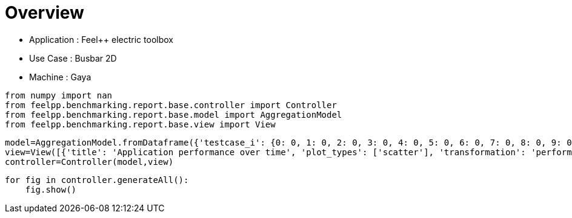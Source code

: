 = Overview
:page-plotly: true
:page-jupyter: true
:page-tags: toolbox, catalog
:parent-catalogs: gaya-feelpp_toolbox_electric-busbar2d
:description: 
:page-illustration: 
:revdate: 


- Application : Feel++ electric toolbox
- Use Case : Busbar 2D
- Machine : Gaya

[%dynamic%close%hide_code,python]
----
from numpy import nan
from feelpp.benchmarking.report.base.controller import Controller
from feelpp.benchmarking.report.base.model import AggregationModel
from feelpp.benchmarking.report.base.view import View
----

[%dynamic%close%hide_code,python]
----
model=AggregationModel.fromDataframe({'testcase_i': {0: 0, 1: 0, 2: 0, 3: 0, 4: 0, 5: 0, 6: 0, 7: 0, 8: 0, 9: 0, 10: 0, 11: 1, 12: 1, 13: 1, 14: 1, 15: 1, 16: 1, 17: 1, 18: 1, 19: 1, 20: 1, 21: 1, 22: 2, 23: 2, 24: 2, 25: 2, 26: 2, 27: 2, 28: 2, 29: 2, 30: 2, 31: 2, 32: 2, 33: 3, 34: 3, 35: 3, 36: 3, 37: 3, 38: 3, 39: 3, 40: 3, 41: 3, 42: 3, 43: 3, 44: 4, 45: 4, 46: 4, 47: 4, 48: 4, 49: 4, 50: 4, 51: 4, 52: 4, 53: 4, 54: 4, 55: 5, 56: 5, 57: 5, 58: 5, 59: 5, 60: 5, 61: 5, 62: 5, 63: 5, 64: 5, 65: 5, 66: 6, 67: 6, 68: 6, 69: 6, 70: 6, 71: 6, 72: 6, 73: 6, 74: 6, 75: 6, 76: 6, 77: 7, 78: 7, 79: 7, 80: 7, 81: 7, 82: 7, 83: 7, 84: 7, 85: 7, 86: 7, 87: 7, 88: 8, 89: 8, 90: 8, 91: 8, 92: 8, 93: 8, 94: 8, 95: 8, 96: 8, 97: 8, 98: 8, 99: 9, 100: 9, 101: 9, 102: 9, 103: 9, 104: 9, 105: 9, 106: 9, 107: 9, 108: 9, 109: 9, 110: 10, 111: 10, 112: 10, 113: 10, 114: 10, 115: 10, 116: 10, 117: 10, 118: 10, 119: 10, 120: 10, 121: 11, 122: 11, 123: 11, 124: 11, 125: 11, 126: 11, 127: 11, 128: 11, 129: 11, 130: 11, 131: 11, 132: 12, 133: 12, 134: 12, 135: 12, 136: 12, 137: 12, 138: 12, 139: 12, 140: 12, 141: 12, 142: 12, 143: 13, 144: 13, 145: 13, 146: 13, 147: 13, 148: 13, 149: 13, 150: 13, 151: 13, 152: 13, 153: 13, 154: 14, 155: 14, 156: 14, 157: 14, 158: 14, 159: 14, 160: 14, 161: 14, 162: 14, 163: 14, 164: 14}, 'performance_variable': {0: 'ElectricConstructor_createMesh', 1: 'ElectricConstructor_createExporters', 2: 'ElectricConstructor_graph', 3: 'ElectricConstructor_matrixVector', 4: 'ElectricConstructor_algebraicOthers', 5: 'ElectricConstructor_init', 6: 'ElectricPostProcessing_exportResults', 7: 'ElectricSolve_ksp-niter', 8: 'ElectricSolve_algebraic-assembly', 9: 'ElectricSolve_algebraic-solve', 10: 'ElectricSolve_solve', 11: 'ElectricConstructor_createMesh', 12: 'ElectricConstructor_createExporters', 13: 'ElectricConstructor_graph', 14: 'ElectricConstructor_matrixVector', 15: 'ElectricConstructor_algebraicOthers', 16: 'ElectricConstructor_init', 17: 'ElectricPostProcessing_exportResults', 18: 'ElectricSolve_ksp-niter', 19: 'ElectricSolve_algebraic-assembly', 20: 'ElectricSolve_algebraic-solve', 21: 'ElectricSolve_solve', 22: 'ElectricConstructor_createMesh', 23: 'ElectricConstructor_createExporters', 24: 'ElectricConstructor_graph', 25: 'ElectricConstructor_matrixVector', 26: 'ElectricConstructor_algebraicOthers', 27: 'ElectricConstructor_init', 28: 'ElectricPostProcessing_exportResults', 29: 'ElectricSolve_ksp-niter', 30: 'ElectricSolve_algebraic-assembly', 31: 'ElectricSolve_algebraic-solve', 32: 'ElectricSolve_solve', 33: 'ElectricConstructor_createMesh', 34: 'ElectricConstructor_createExporters', 35: 'ElectricConstructor_graph', 36: 'ElectricConstructor_matrixVector', 37: 'ElectricConstructor_algebraicOthers', 38: 'ElectricConstructor_init', 39: 'ElectricPostProcessing_exportResults', 40: 'ElectricSolve_ksp-niter', 41: 'ElectricSolve_algebraic-assembly', 42: 'ElectricSolve_algebraic-solve', 43: 'ElectricSolve_solve', 44: 'ElectricConstructor_createMesh', 45: 'ElectricConstructor_createExporters', 46: 'ElectricConstructor_graph', 47: 'ElectricConstructor_matrixVector', 48: 'ElectricConstructor_algebraicOthers', 49: 'ElectricConstructor_init', 50: 'ElectricPostProcessing_exportResults', 51: 'ElectricSolve_ksp-niter', 52: 'ElectricSolve_algebraic-assembly', 53: 'ElectricSolve_algebraic-solve', 54: 'ElectricSolve_solve', 55: 'ElectricConstructor_createMesh', 56: 'ElectricConstructor_createExporters', 57: 'ElectricConstructor_graph', 58: 'ElectricConstructor_matrixVector', 59: 'ElectricConstructor_algebraicOthers', 60: 'ElectricConstructor_init', 61: 'ElectricPostProcessing_exportResults', 62: 'ElectricSolve_ksp-niter', 63: 'ElectricSolve_algebraic-assembly', 64: 'ElectricSolve_algebraic-solve', 65: 'ElectricSolve_solve', 66: 'ElectricConstructor_createMesh', 67: 'ElectricConstructor_createExporters', 68: 'ElectricConstructor_graph', 69: 'ElectricConstructor_matrixVector', 70: 'ElectricConstructor_algebraicOthers', 71: 'ElectricConstructor_init', 72: 'ElectricPostProcessing_exportResults', 73: 'ElectricSolve_ksp-niter', 74: 'ElectricSolve_algebraic-assembly', 75: 'ElectricSolve_algebraic-solve', 76: 'ElectricSolve_solve', 77: 'ElectricConstructor_createMesh', 78: 'ElectricConstructor_createExporters', 79: 'ElectricConstructor_graph', 80: 'ElectricConstructor_matrixVector', 81: 'ElectricConstructor_algebraicOthers', 82: 'ElectricConstructor_init', 83: 'ElectricPostProcessing_exportResults', 84: 'ElectricSolve_ksp-niter', 85: 'ElectricSolve_algebraic-assembly', 86: 'ElectricSolve_algebraic-solve', 87: 'ElectricSolve_solve', 88: 'ElectricConstructor_createMesh', 89: 'ElectricConstructor_createExporters', 90: 'ElectricConstructor_graph', 91: 'ElectricConstructor_matrixVector', 92: 'ElectricConstructor_algebraicOthers', 93: 'ElectricConstructor_init', 94: 'ElectricPostProcessing_exportResults', 95: 'ElectricSolve_ksp-niter', 96: 'ElectricSolve_algebraic-assembly', 97: 'ElectricSolve_algebraic-solve', 98: 'ElectricSolve_solve', 99: 'ElectricConstructor_createMesh', 100: 'ElectricConstructor_createExporters', 101: 'ElectricConstructor_graph', 102: 'ElectricConstructor_matrixVector', 103: 'ElectricConstructor_algebraicOthers', 104: 'ElectricConstructor_init', 105: 'ElectricPostProcessing_exportResults', 106: 'ElectricSolve_ksp-niter', 107: 'ElectricSolve_algebraic-assembly', 108: 'ElectricSolve_algebraic-solve', 109: 'ElectricSolve_solve', 110: 'ElectricConstructor_createMesh', 111: 'ElectricConstructor_createExporters', 112: 'ElectricConstructor_graph', 113: 'ElectricConstructor_matrixVector', 114: 'ElectricConstructor_algebraicOthers', 115: 'ElectricConstructor_init', 116: 'ElectricPostProcessing_exportResults', 117: 'ElectricSolve_ksp-niter', 118: 'ElectricSolve_algebraic-assembly', 119: 'ElectricSolve_algebraic-solve', 120: 'ElectricSolve_solve', 121: 'ElectricConstructor_createMesh', 122: 'ElectricConstructor_createExporters', 123: 'ElectricConstructor_graph', 124: 'ElectricConstructor_matrixVector', 125: 'ElectricConstructor_algebraicOthers', 126: 'ElectricConstructor_init', 127: 'ElectricPostProcessing_exportResults', 128: 'ElectricSolve_ksp-niter', 129: 'ElectricSolve_algebraic-assembly', 130: 'ElectricSolve_algebraic-solve', 131: 'ElectricSolve_solve', 132: 'ElectricConstructor_createMesh', 133: 'ElectricConstructor_createExporters', 134: 'ElectricConstructor_graph', 135: 'ElectricConstructor_matrixVector', 136: 'ElectricConstructor_algebraicOthers', 137: 'ElectricConstructor_init', 138: 'ElectricPostProcessing_exportResults', 139: 'ElectricSolve_ksp-niter', 140: 'ElectricSolve_algebraic-assembly', 141: 'ElectricSolve_algebraic-solve', 142: 'ElectricSolve_solve', 143: 'ElectricConstructor_createMesh', 144: 'ElectricConstructor_createExporters', 145: 'ElectricConstructor_graph', 146: 'ElectricConstructor_matrixVector', 147: 'ElectricConstructor_algebraicOthers', 148: 'ElectricConstructor_init', 149: 'ElectricPostProcessing_exportResults', 150: 'ElectricSolve_ksp-niter', 151: 'ElectricSolve_algebraic-assembly', 152: 'ElectricSolve_algebraic-solve', 153: 'ElectricSolve_solve', 154: 'ElectricConstructor_createMesh', 155: 'ElectricConstructor_createExporters', 156: 'ElectricConstructor_graph', 157: 'ElectricConstructor_matrixVector', 158: 'ElectricConstructor_algebraicOthers', 159: 'ElectricConstructor_init', 160: 'ElectricPostProcessing_exportResults', 161: 'ElectricSolve_ksp-niter', 162: 'ElectricSolve_algebraic-assembly', 163: 'ElectricSolve_algebraic-solve', 164: 'ElectricSolve_solve'}, 'value': {0: 1.01812225, 1: 0.023185484, 2: 8.6142e-05, 3: 0.941234087, 4: 4.4604e-05, 5: 5.39693944, 6: 1.16767574, 7: 4.0, 8: 0.280047689, 9: 1.52120946, 10: 1.84326896, 11: 0.462200278, 12: 0.009261933, 13: 0.021061954, 14: 0.649734361, 15: 3.8252e-05, 16: 4.06035466, 17: 0.803437151, 18: 5.0, 19: 0.700386031, 20: 2.48578296, 21: 3.20660284, 22: 0.869792767, 23: 0.018539314, 24: 0.013867687, 25: 1.05948499, 26: 3.2711e-05, 27: 6.68990432, 28: 0.594594901, 29: 8.0, 30: 0.414121384, 31: 2.50976654, 32: 2.94396967, 33: 0.148269648, 34: 0.006921455, 35: 0.000109786, 36: 0.001014922, 37: 1.8034e-05, 38: 4.24624153, 39: 0.240798202, 40: 5.0, 41: 0.018473049, 42: 0.17731577, 43: 0.216664654, 44: 0.191788987, 45: 0.001080255, 46: 0.00010584, 47: 0.000968744, 48: 1.8735e-05, 49: 3.52692385, 50: 0.123650756, 51: 4.0, 52: 0.014698731, 53: 0.248262821, 54: 0.263097588, 55: 0.242932963, 56: 0.00604325, 57: 0.000459425, 58: 0.001036983, 59: 1.6141e-05, 60: 3.96856861, 61: 0.148812692, 62: 7.0, 63: 0.103202417, 64: 0.290141258, 65: 0.403631047, 66: 0.135330963, 67: 0.009171593, 68: 0.000118132, 69: 0.000997088, 70: 1.7213e-05, 71: 4.0341501, 72: 0.169596223, 73: 5.0, 74: 0.03513074, 75: 0.099894536, 76: 0.150446238, 77: 0.302267445, 78: 0.010026582, 79: 0.000112452, 80: 0.001023427, 81: 0.002845349, 82: 4.7204835, 83: 0.282570892, 84: 4.0, 85: 0.047230547, 86: 0.084049516, 87: 0.13409781, 88: 0.326487217, 89: 0.007584433, 90: 0.018245771, 91: 0.099978054, 92: 2.4376e-05, 93: 4.41478695, 94: 0.329724524, 95: 7.0, 96: 0.051490098, 97: 0.1637541, 98: 0.255941361, 99: 0.117931174, 100: 0.00692968, 101: 8.1494e-05, 102: 0.000740745, 103: 1.4858e-05, 104: 3.77899038, 105: 0.040787333, 106: 3.0, 107: 0.020317483, 108: 0.005401692, 109: 0.031531361, 110: 0.205019244, 111: 0.021183504, 112: 0.000128221, 113: 0.000939079, 114: 2.156e-05, 115: 2.8670179, 116: 0.074636009, 117: 4.0, 118: 0.021562046, 119: 0.035020622, 120: 0.056819745, 121: 0.1975151, 122: 0.009688416, 123: 0.01164525, 124: 0.019225587, 125: 1.081e-05, 126: 3.26839001, 127: 0.13086403, 128: 7.0, 129: 0.019862396, 130: 0.024783985, 131: 0.049639223, 132: 0.011136393, 133: 0.000958825, 134: 7.5111e-05, 135: 0.000603717, 136: 1.7874e-05, 137: 2.27499876, 138: 0.032282567, 139: 3.0, 140: 0.005240289, 141: 0.004339501, 142: 0.009670882, 143: 0.010468244, 144: 0.000938147, 145: 8.9268e-05, 146: 0.000630597, 147: 1.7332e-05, 148: 2.77018216, 149: 0.035257489, 150: 3.0, 151: 0.00525656, 152: 0.004476169, 153: 0.009822769, 154: 0.09363599, 155: 0.006405173, 156: 0.002759818, 157: 0.001296091, 158: 1.9828e-05, 159: 2.69831817, 160: 0.054527669, 161: 7.0, 162: 0.009323037, 163: 0.010174511, 164: 0.019735897}, 'unit': {0: 's', 1: 's', 2: 's', 3: 's', 4: 's', 5: 's', 6: 's', 7: 'item', 8: 's', 9: 's', 10: 's', 11: 's', 12: 's', 13: 's', 14: 's', 15: 's', 16: 's', 17: 's', 18: 'item', 19: 's', 20: 's', 21: 's', 22: 's', 23: 's', 24: 's', 25: 's', 26: 's', 27: 's', 28: 's', 29: 'item', 30: 's', 31: 's', 32: 's', 33: 's', 34: 's', 35: 's', 36: 's', 37: 's', 38: 's', 39: 's', 40: 'item', 41: 's', 42: 's', 43: 's', 44: 's', 45: 's', 46: 's', 47: 's', 48: 's', 49: 's', 50: 's', 51: 'item', 52: 's', 53: 's', 54: 's', 55: 's', 56: 's', 57: 's', 58: 's', 59: 's', 60: 's', 61: 's', 62: 'item', 63: 's', 64: 's', 65: 's', 66: 's', 67: 's', 68: 's', 69: 's', 70: 's', 71: 's', 72: 's', 73: 'item', 74: 's', 75: 's', 76: 's', 77: 's', 78: 's', 79: 's', 80: 's', 81: 's', 82: 's', 83: 's', 84: 'item', 85: 's', 86: 's', 87: 's', 88: 's', 89: 's', 90: 's', 91: 's', 92: 's', 93: 's', 94: 's', 95: 'item', 96: 's', 97: 's', 98: 's', 99: 's', 100: 's', 101: 's', 102: 's', 103: 's', 104: 's', 105: 's', 106: 'item', 107: 's', 108: 's', 109: 's', 110: 's', 111: 's', 112: 's', 113: 's', 114: 's', 115: 's', 116: 's', 117: 'item', 118: 's', 119: 's', 120: 's', 121: 's', 122: 's', 123: 's', 124: 's', 125: 's', 126: 's', 127: 's', 128: 'item', 129: 's', 130: 's', 131: 's', 132: 's', 133: 's', 134: 's', 135: 's', 136: 's', 137: 's', 138: 's', 139: 'item', 140: 's', 141: 's', 142: 's', 143: 's', 144: 's', 145: 's', 146: 's', 147: 's', 148: 's', 149: 's', 150: 'item', 151: 's', 152: 's', 153: 's', 154: 's', 155: 's', 156: 's', 157: 's', 158: 's', 159: 's', 160: 's', 161: 'item', 162: 's', 163: 's', 164: 's'}, 'reference': {0: nan, 1: nan, 2: nan, 3: nan, 4: nan, 5: nan, 6: nan, 7: nan, 8: nan, 9: nan, 10: nan, 11: nan, 12: nan, 13: nan, 14: nan, 15: nan, 16: nan, 17: nan, 18: nan, 19: nan, 20: nan, 21: nan, 22: nan, 23: nan, 24: nan, 25: nan, 26: nan, 27: nan, 28: nan, 29: nan, 30: nan, 31: nan, 32: nan, 33: nan, 34: nan, 35: nan, 36: nan, 37: nan, 38: nan, 39: nan, 40: nan, 41: nan, 42: nan, 43: nan, 44: nan, 45: nan, 46: nan, 47: nan, 48: nan, 49: nan, 50: nan, 51: nan, 52: nan, 53: nan, 54: nan, 55: nan, 56: nan, 57: nan, 58: nan, 59: nan, 60: nan, 61: nan, 62: nan, 63: nan, 64: nan, 65: nan, 66: nan, 67: nan, 68: nan, 69: nan, 70: nan, 71: nan, 72: nan, 73: nan, 74: nan, 75: nan, 76: nan, 77: nan, 78: nan, 79: nan, 80: nan, 81: nan, 82: nan, 83: nan, 84: nan, 85: nan, 86: nan, 87: nan, 88: nan, 89: nan, 90: nan, 91: nan, 92: nan, 93: nan, 94: nan, 95: nan, 96: nan, 97: nan, 98: nan, 99: nan, 100: nan, 101: nan, 102: nan, 103: nan, 104: nan, 105: nan, 106: nan, 107: nan, 108: nan, 109: nan, 110: nan, 111: nan, 112: nan, 113: nan, 114: nan, 115: nan, 116: nan, 117: nan, 118: nan, 119: nan, 120: nan, 121: nan, 122: nan, 123: nan, 124: nan, 125: nan, 126: nan, 127: nan, 128: nan, 129: nan, 130: nan, 131: nan, 132: nan, 133: nan, 134: nan, 135: nan, 136: nan, 137: nan, 138: nan, 139: nan, 140: nan, 141: nan, 142: nan, 143: nan, 144: nan, 145: nan, 146: nan, 147: nan, 148: nan, 149: nan, 150: nan, 151: nan, 152: nan, 153: nan, 154: nan, 155: nan, 156: nan, 157: nan, 158: nan, 159: nan, 160: nan, 161: nan, 162: nan, 163: nan, 164: nan}, 'thres_lower': {0: nan, 1: nan, 2: nan, 3: nan, 4: nan, 5: nan, 6: nan, 7: nan, 8: nan, 9: nan, 10: nan, 11: nan, 12: nan, 13: nan, 14: nan, 15: nan, 16: nan, 17: nan, 18: nan, 19: nan, 20: nan, 21: nan, 22: nan, 23: nan, 24: nan, 25: nan, 26: nan, 27: nan, 28: nan, 29: nan, 30: nan, 31: nan, 32: nan, 33: nan, 34: nan, 35: nan, 36: nan, 37: nan, 38: nan, 39: nan, 40: nan, 41: nan, 42: nan, 43: nan, 44: nan, 45: nan, 46: nan, 47: nan, 48: nan, 49: nan, 50: nan, 51: nan, 52: nan, 53: nan, 54: nan, 55: nan, 56: nan, 57: nan, 58: nan, 59: nan, 60: nan, 61: nan, 62: nan, 63: nan, 64: nan, 65: nan, 66: nan, 67: nan, 68: nan, 69: nan, 70: nan, 71: nan, 72: nan, 73: nan, 74: nan, 75: nan, 76: nan, 77: nan, 78: nan, 79: nan, 80: nan, 81: nan, 82: nan, 83: nan, 84: nan, 85: nan, 86: nan, 87: nan, 88: nan, 89: nan, 90: nan, 91: nan, 92: nan, 93: nan, 94: nan, 95: nan, 96: nan, 97: nan, 98: nan, 99: nan, 100: nan, 101: nan, 102: nan, 103: nan, 104: nan, 105: nan, 106: nan, 107: nan, 108: nan, 109: nan, 110: nan, 111: nan, 112: nan, 113: nan, 114: nan, 115: nan, 116: nan, 117: nan, 118: nan, 119: nan, 120: nan, 121: nan, 122: nan, 123: nan, 124: nan, 125: nan, 126: nan, 127: nan, 128: nan, 129: nan, 130: nan, 131: nan, 132: nan, 133: nan, 134: nan, 135: nan, 136: nan, 137: nan, 138: nan, 139: nan, 140: nan, 141: nan, 142: nan, 143: nan, 144: nan, 145: nan, 146: nan, 147: nan, 148: nan, 149: nan, 150: nan, 151: nan, 152: nan, 153: nan, 154: nan, 155: nan, 156: nan, 157: nan, 158: nan, 159: nan, 160: nan, 161: nan, 162: nan, 163: nan, 164: nan}, 'thres_upper': {0: nan, 1: nan, 2: nan, 3: nan, 4: nan, 5: nan, 6: nan, 7: nan, 8: nan, 9: nan, 10: nan, 11: nan, 12: nan, 13: nan, 14: nan, 15: nan, 16: nan, 17: nan, 18: nan, 19: nan, 20: nan, 21: nan, 22: nan, 23: nan, 24: nan, 25: nan, 26: nan, 27: nan, 28: nan, 29: nan, 30: nan, 31: nan, 32: nan, 33: nan, 34: nan, 35: nan, 36: nan, 37: nan, 38: nan, 39: nan, 40: nan, 41: nan, 42: nan, 43: nan, 44: nan, 45: nan, 46: nan, 47: nan, 48: nan, 49: nan, 50: nan, 51: nan, 52: nan, 53: nan, 54: nan, 55: nan, 56: nan, 57: nan, 58: nan, 59: nan, 60: nan, 61: nan, 62: nan, 63: nan, 64: nan, 65: nan, 66: nan, 67: nan, 68: nan, 69: nan, 70: nan, 71: nan, 72: nan, 73: nan, 74: nan, 75: nan, 76: nan, 77: nan, 78: nan, 79: nan, 80: nan, 81: nan, 82: nan, 83: nan, 84: nan, 85: nan, 86: nan, 87: nan, 88: nan, 89: nan, 90: nan, 91: nan, 92: nan, 93: nan, 94: nan, 95: nan, 96: nan, 97: nan, 98: nan, 99: nan, 100: nan, 101: nan, 102: nan, 103: nan, 104: nan, 105: nan, 106: nan, 107: nan, 108: nan, 109: nan, 110: nan, 111: nan, 112: nan, 113: nan, 114: nan, 115: nan, 116: nan, 117: nan, 118: nan, 119: nan, 120: nan, 121: nan, 122: nan, 123: nan, 124: nan, 125: nan, 126: nan, 127: nan, 128: nan, 129: nan, 130: nan, 131: nan, 132: nan, 133: nan, 134: nan, 135: nan, 136: nan, 137: nan, 138: nan, 139: nan, 140: nan, 141: nan, 142: nan, 143: nan, 144: nan, 145: nan, 146: nan, 147: nan, 148: nan, 149: nan, 150: nan, 151: nan, 152: nan, 153: nan, 154: nan, 155: nan, 156: nan, 157: nan, 158: nan, 159: nan, 160: nan, 161: nan, 162: nan, 163: nan, 164: nan}, 'status': {0: nan, 1: nan, 2: nan, 3: nan, 4: nan, 5: nan, 6: nan, 7: nan, 8: nan, 9: nan, 10: nan, 11: nan, 12: nan, 13: nan, 14: nan, 15: nan, 16: nan, 17: nan, 18: nan, 19: nan, 20: nan, 21: nan, 22: nan, 23: nan, 24: nan, 25: nan, 26: nan, 27: nan, 28: nan, 29: nan, 30: nan, 31: nan, 32: nan, 33: nan, 34: nan, 35: nan, 36: nan, 37: nan, 38: nan, 39: nan, 40: nan, 41: nan, 42: nan, 43: nan, 44: nan, 45: nan, 46: nan, 47: nan, 48: nan, 49: nan, 50: nan, 51: nan, 52: nan, 53: nan, 54: nan, 55: nan, 56: nan, 57: nan, 58: nan, 59: nan, 60: nan, 61: nan, 62: nan, 63: nan, 64: nan, 65: nan, 66: nan, 67: nan, 68: nan, 69: nan, 70: nan, 71: nan, 72: nan, 73: nan, 74: nan, 75: nan, 76: nan, 77: nan, 78: nan, 79: nan, 80: nan, 81: nan, 82: nan, 83: nan, 84: nan, 85: nan, 86: nan, 87: nan, 88: nan, 89: nan, 90: nan, 91: nan, 92: nan, 93: nan, 94: nan, 95: nan, 96: nan, 97: nan, 98: nan, 99: nan, 100: nan, 101: nan, 102: nan, 103: nan, 104: nan, 105: nan, 106: nan, 107: nan, 108: nan, 109: nan, 110: nan, 111: nan, 112: nan, 113: nan, 114: nan, 115: nan, 116: nan, 117: nan, 118: nan, 119: nan, 120: nan, 121: nan, 122: nan, 123: nan, 124: nan, 125: nan, 126: nan, 127: nan, 128: nan, 129: nan, 130: nan, 131: nan, 132: nan, 133: nan, 134: nan, 135: nan, 136: nan, 137: nan, 138: nan, 139: nan, 140: nan, 141: nan, 142: nan, 143: nan, 144: nan, 145: nan, 146: nan, 147: nan, 148: nan, 149: nan, 150: nan, 151: nan, 152: nan, 153: nan, 154: nan, 155: nan, 156: nan, 157: nan, 158: nan, 159: nan, 160: nan, 161: nan, 162: nan, 163: nan, 164: nan}, 'absolute_error': {0: nan, 1: nan, 2: nan, 3: nan, 4: nan, 5: nan, 6: nan, 7: nan, 8: nan, 9: nan, 10: nan, 11: nan, 12: nan, 13: nan, 14: nan, 15: nan, 16: nan, 17: nan, 18: nan, 19: nan, 20: nan, 21: nan, 22: nan, 23: nan, 24: nan, 25: nan, 26: nan, 27: nan, 28: nan, 29: nan, 30: nan, 31: nan, 32: nan, 33: nan, 34: nan, 35: nan, 36: nan, 37: nan, 38: nan, 39: nan, 40: nan, 41: nan, 42: nan, 43: nan, 44: nan, 45: nan, 46: nan, 47: nan, 48: nan, 49: nan, 50: nan, 51: nan, 52: nan, 53: nan, 54: nan, 55: nan, 56: nan, 57: nan, 58: nan, 59: nan, 60: nan, 61: nan, 62: nan, 63: nan, 64: nan, 65: nan, 66: nan, 67: nan, 68: nan, 69: nan, 70: nan, 71: nan, 72: nan, 73: nan, 74: nan, 75: nan, 76: nan, 77: nan, 78: nan, 79: nan, 80: nan, 81: nan, 82: nan, 83: nan, 84: nan, 85: nan, 86: nan, 87: nan, 88: nan, 89: nan, 90: nan, 91: nan, 92: nan, 93: nan, 94: nan, 95: nan, 96: nan, 97: nan, 98: nan, 99: nan, 100: nan, 101: nan, 102: nan, 103: nan, 104: nan, 105: nan, 106: nan, 107: nan, 108: nan, 109: nan, 110: nan, 111: nan, 112: nan, 113: nan, 114: nan, 115: nan, 116: nan, 117: nan, 118: nan, 119: nan, 120: nan, 121: nan, 122: nan, 123: nan, 124: nan, 125: nan, 126: nan, 127: nan, 128: nan, 129: nan, 130: nan, 131: nan, 132: nan, 133: nan, 134: nan, 135: nan, 136: nan, 137: nan, 138: nan, 139: nan, 140: nan, 141: nan, 142: nan, 143: nan, 144: nan, 145: nan, 146: nan, 147: nan, 148: nan, 149: nan, 150: nan, 151: nan, 152: nan, 153: nan, 154: nan, 155: nan, 156: nan, 157: nan, 158: nan, 159: nan, 160: nan, 161: nan, 162: nan, 163: nan, 164: nan}, 'testcase_time_run': {0: 14.621761798858643, 1: 14.621761798858643, 2: 14.621761798858643, 3: 14.621761798858643, 4: 14.621761798858643, 5: 14.621761798858643, 6: 14.621761798858643, 7: 14.621761798858643, 8: 14.621761798858643, 9: 14.621761798858643, 10: 14.621761798858643, 11: 14.619863986968994, 12: 14.619863986968994, 13: 14.619863986968994, 14: 14.619863986968994, 15: 14.619863986968994, 16: 14.619863986968994, 17: 14.619863986968994, 18: 14.619863986968994, 19: 14.619863986968994, 20: 14.619863986968994, 21: 14.619863986968994, 22: 17.407175064086914, 23: 17.407175064086914, 24: 17.407175064086914, 25: 17.407175064086914, 26: 17.407175064086914, 27: 17.407175064086914, 28: 17.407175064086914, 29: 17.407175064086914, 30: 17.407175064086914, 31: 17.407175064086914, 32: 17.407175064086914, 33: 11.336153984069824, 34: 11.336153984069824, 35: 11.336153984069824, 36: 11.336153984069824, 37: 11.336153984069824, 38: 11.336153984069824, 39: 11.336153984069824, 40: 11.336153984069824, 41: 11.336153984069824, 42: 11.336153984069824, 43: 11.336153984069824, 44: 9.596880197525024, 45: 9.596880197525024, 46: 9.596880197525024, 47: 9.596880197525024, 48: 9.596880197525024, 49: 9.596880197525024, 50: 9.596880197525024, 51: 9.596880197525024, 52: 9.596880197525024, 53: 9.596880197525024, 54: 9.596880197525024, 55: 10.418723821640015, 56: 10.418723821640015, 57: 10.418723821640015, 58: 10.418723821640015, 59: 10.418723821640015, 60: 10.418723821640015, 61: 10.418723821640015, 62: 10.418723821640015, 63: 10.418723821640015, 64: 10.418723821640015, 65: 10.418723821640015, 66: 9.587911128997803, 67: 9.587911128997803, 68: 9.587911128997803, 69: 9.587911128997803, 70: 9.587911128997803, 71: 9.587911128997803, 72: 9.587911128997803, 73: 9.587911128997803, 74: 9.587911128997803, 75: 9.587911128997803, 76: 9.587911128997803, 77: 11.328238487243652, 78: 11.328238487243652, 79: 11.328238487243652, 80: 11.328238487243652, 81: 11.328238487243652, 82: 11.328238487243652, 83: 11.328238487243652, 84: 11.328238487243652, 85: 11.328238487243652, 86: 11.328238487243652, 87: 11.328238487243652, 88: 10.40819501876831, 89: 10.40819501876831, 90: 10.40819501876831, 91: 10.40819501876831, 92: 10.40819501876831, 93: 10.40819501876831, 94: 10.40819501876831, 95: 10.40819501876831, 96: 10.40819501876831, 97: 10.40819501876831, 98: 10.40819501876831, 99: 9.695232152938843, 100: 9.695232152938843, 101: 9.695232152938843, 102: 9.695232152938843, 103: 9.695232152938843, 104: 9.695232152938843, 105: 9.695232152938843, 106: 9.695232152938843, 107: 9.695232152938843, 108: 9.695232152938843, 109: 9.695232152938843, 110: 9.606085300445557, 111: 9.606085300445557, 112: 9.606085300445557, 113: 9.606085300445557, 114: 9.606085300445557, 115: 9.606085300445557, 116: 9.606085300445557, 117: 9.606085300445557, 118: 9.606085300445557, 119: 9.606085300445557, 120: 9.606085300445557, 121: 20.766360759735107, 122: 20.766360759735107, 123: 20.766360759735107, 124: 20.766360759735107, 125: 20.766360759735107, 126: 20.766360759735107, 127: 20.766360759735107, 128: 20.766360759735107, 129: 20.766360759735107, 130: 20.766360759735107, 131: 20.766360759735107, 132: 7.572360038757324, 133: 7.572360038757324, 134: 7.572360038757324, 135: 7.572360038757324, 136: 7.572360038757324, 137: 7.572360038757324, 138: 7.572360038757324, 139: 7.572360038757324, 140: 7.572360038757324, 141: 7.572360038757324, 142: 7.572360038757324, 143: 8.175043821334839, 144: 8.175043821334839, 145: 8.175043821334839, 146: 8.175043821334839, 147: 8.175043821334839, 148: 8.175043821334839, 149: 8.175043821334839, 150: 8.175043821334839, 151: 8.175043821334839, 152: 8.175043821334839, 153: 8.175043821334839, 154: 8.149022102355957, 155: 8.149022102355957, 156: 8.149022102355957, 157: 8.149022102355957, 158: 8.149022102355957, 159: 8.149022102355957, 160: 8.149022102355957, 161: 8.149022102355957, 162: 8.149022102355957, 163: 8.149022102355957, 164: 8.149022102355957}, 'nb_tasks': {0: 16, 1: 16, 2: 16, 3: 16, 4: 16, 5: 16, 6: 16, 7: 16, 8: 16, 9: 16, 10: 16, 11: 16, 12: 16, 13: 16, 14: 16, 15: 16, 16: 16, 17: 16, 18: 16, 19: 16, 20: 16, 21: 16, 22: 16, 23: 16, 24: 16, 25: 16, 26: 16, 27: 16, 28: 16, 29: 16, 30: 16, 31: 16, 32: 16, 33: 8, 34: 8, 35: 8, 36: 8, 37: 8, 38: 8, 39: 8, 40: 8, 41: 8, 42: 8, 43: 8, 44: 8, 45: 8, 46: 8, 47: 8, 48: 8, 49: 8, 50: 8, 51: 8, 52: 8, 53: 8, 54: 8, 55: 8, 56: 8, 57: 8, 58: 8, 59: 8, 60: 8, 61: 8, 62: 8, 63: 8, 64: 8, 65: 8, 66: 4, 67: 4, 68: 4, 69: 4, 70: 4, 71: 4, 72: 4, 73: 4, 74: 4, 75: 4, 76: 4, 77: 4, 78: 4, 79: 4, 80: 4, 81: 4, 82: 4, 83: 4, 84: 4, 85: 4, 86: 4, 87: 4, 88: 4, 89: 4, 90: 4, 91: 4, 92: 4, 93: 4, 94: 4, 95: 4, 96: 4, 97: 4, 98: 4, 99: 2, 100: 2, 101: 2, 102: 2, 103: 2, 104: 2, 105: 2, 106: 2, 107: 2, 108: 2, 109: 2, 110: 2, 111: 2, 112: 2, 113: 2, 114: 2, 115: 2, 116: 2, 117: 2, 118: 2, 119: 2, 120: 2, 121: 2, 122: 2, 123: 2, 124: 2, 125: 2, 126: 2, 127: 2, 128: 2, 129: 2, 130: 2, 131: 2, 132: 1, 133: 1, 134: 1, 135: 1, 136: 1, 137: 1, 138: 1, 139: 1, 140: 1, 141: 1, 142: 1, 143: 1, 144: 1, 145: 1, 146: 1, 147: 1, 148: 1, 149: 1, 150: 1, 151: 1, 152: 1, 153: 1, 154: 1, 155: 1, 156: 1, 157: 1, 158: 1, 159: 1, 160: 1, 161: 1, 162: 1, 163: 1, 164: 1}, 'hsize': {0: 0.95, 1: 0.95, 2: 0.95, 3: 0.95, 4: 0.95, 5: 0.95, 6: 0.95, 7: 0.95, 8: 0.95, 9: 0.95, 10: 0.95, 11: 0.49999999999999994, 12: 0.49999999999999994, 13: 0.49999999999999994, 14: 0.49999999999999994, 15: 0.49999999999999994, 16: 0.49999999999999994, 17: 0.49999999999999994, 18: 0.49999999999999994, 19: 0.49999999999999994, 20: 0.49999999999999994, 21: 0.49999999999999994, 22: 0.05, 23: 0.05, 24: 0.05, 25: 0.05, 26: 0.05, 27: 0.05, 28: 0.05, 29: 0.05, 30: 0.05, 31: 0.05, 32: 0.05, 33: 0.95, 34: 0.95, 35: 0.95, 36: 0.95, 37: 0.95, 38: 0.95, 39: 0.95, 40: 0.95, 41: 0.95, 42: 0.95, 43: 0.95, 44: 0.49999999999999994, 45: 0.49999999999999994, 46: 0.49999999999999994, 47: 0.49999999999999994, 48: 0.49999999999999994, 49: 0.49999999999999994, 50: 0.49999999999999994, 51: 0.49999999999999994, 52: 0.49999999999999994, 53: 0.49999999999999994, 54: 0.49999999999999994, 55: 0.05, 56: 0.05, 57: 0.05, 58: 0.05, 59: 0.05, 60: 0.05, 61: 0.05, 62: 0.05, 63: 0.05, 64: 0.05, 65: 0.05, 66: 0.95, 67: 0.95, 68: 0.95, 69: 0.95, 70: 0.95, 71: 0.95, 72: 0.95, 73: 0.95, 74: 0.95, 75: 0.95, 76: 0.95, 77: 0.49999999999999994, 78: 0.49999999999999994, 79: 0.49999999999999994, 80: 0.49999999999999994, 81: 0.49999999999999994, 82: 0.49999999999999994, 83: 0.49999999999999994, 84: 0.49999999999999994, 85: 0.49999999999999994, 86: 0.49999999999999994, 87: 0.49999999999999994, 88: 0.05, 89: 0.05, 90: 0.05, 91: 0.05, 92: 0.05, 93: 0.05, 94: 0.05, 95: 0.05, 96: 0.05, 97: 0.05, 98: 0.05, 99: 0.95, 100: 0.95, 101: 0.95, 102: 0.95, 103: 0.95, 104: 0.95, 105: 0.95, 106: 0.95, 107: 0.95, 108: 0.95, 109: 0.95, 110: 0.49999999999999994, 111: 0.49999999999999994, 112: 0.49999999999999994, 113: 0.49999999999999994, 114: 0.49999999999999994, 115: 0.49999999999999994, 116: 0.49999999999999994, 117: 0.49999999999999994, 118: 0.49999999999999994, 119: 0.49999999999999994, 120: 0.49999999999999994, 121: 0.05, 122: 0.05, 123: 0.05, 124: 0.05, 125: 0.05, 126: 0.05, 127: 0.05, 128: 0.05, 129: 0.05, 130: 0.05, 131: 0.05, 132: 0.95, 133: 0.95, 134: 0.95, 135: 0.95, 136: 0.95, 137: 0.95, 138: 0.95, 139: 0.95, 140: 0.95, 141: 0.95, 142: 0.95, 143: 0.49999999999999994, 144: 0.49999999999999994, 145: 0.49999999999999994, 146: 0.49999999999999994, 147: 0.49999999999999994, 148: 0.49999999999999994, 149: 0.49999999999999994, 150: 0.49999999999999994, 151: 0.49999999999999994, 152: 0.49999999999999994, 153: 0.49999999999999994, 154: 0.05, 155: 0.05, 156: 0.05, 157: 0.05, 158: 0.05, 159: 0.05, 160: 0.05, 161: 0.05, 162: 0.05, 163: 0.05, 164: 0.05}, 'date': {0: '2024-10-09T14:26:39+0200', 1: '2024-10-09T14:26:39+0200', 2: '2024-10-09T14:26:39+0200', 3: '2024-10-09T14:26:39+0200', 4: '2024-10-09T14:26:39+0200', 5: '2024-10-09T14:26:39+0200', 6: '2024-10-09T14:26:39+0200', 7: '2024-10-09T14:26:39+0200', 8: '2024-10-09T14:26:39+0200', 9: '2024-10-09T14:26:39+0200', 10: '2024-10-09T14:26:39+0200', 11: '2024-10-09T14:26:39+0200', 12: '2024-10-09T14:26:39+0200', 13: '2024-10-09T14:26:39+0200', 14: '2024-10-09T14:26:39+0200', 15: '2024-10-09T14:26:39+0200', 16: '2024-10-09T14:26:39+0200', 17: '2024-10-09T14:26:39+0200', 18: '2024-10-09T14:26:39+0200', 19: '2024-10-09T14:26:39+0200', 20: '2024-10-09T14:26:39+0200', 21: '2024-10-09T14:26:39+0200', 22: '2024-10-09T14:26:39+0200', 23: '2024-10-09T14:26:39+0200', 24: '2024-10-09T14:26:39+0200', 25: '2024-10-09T14:26:39+0200', 26: '2024-10-09T14:26:39+0200', 27: '2024-10-09T14:26:39+0200', 28: '2024-10-09T14:26:39+0200', 29: '2024-10-09T14:26:39+0200', 30: '2024-10-09T14:26:39+0200', 31: '2024-10-09T14:26:39+0200', 32: '2024-10-09T14:26:39+0200', 33: '2024-10-09T14:26:39+0200', 34: '2024-10-09T14:26:39+0200', 35: '2024-10-09T14:26:39+0200', 36: '2024-10-09T14:26:39+0200', 37: '2024-10-09T14:26:39+0200', 38: '2024-10-09T14:26:39+0200', 39: '2024-10-09T14:26:39+0200', 40: '2024-10-09T14:26:39+0200', 41: '2024-10-09T14:26:39+0200', 42: '2024-10-09T14:26:39+0200', 43: '2024-10-09T14:26:39+0200', 44: '2024-10-09T14:26:39+0200', 45: '2024-10-09T14:26:39+0200', 46: '2024-10-09T14:26:39+0200', 47: '2024-10-09T14:26:39+0200', 48: '2024-10-09T14:26:39+0200', 49: '2024-10-09T14:26:39+0200', 50: '2024-10-09T14:26:39+0200', 51: '2024-10-09T14:26:39+0200', 52: '2024-10-09T14:26:39+0200', 53: '2024-10-09T14:26:39+0200', 54: '2024-10-09T14:26:39+0200', 55: '2024-10-09T14:26:39+0200', 56: '2024-10-09T14:26:39+0200', 57: '2024-10-09T14:26:39+0200', 58: '2024-10-09T14:26:39+0200', 59: '2024-10-09T14:26:39+0200', 60: '2024-10-09T14:26:39+0200', 61: '2024-10-09T14:26:39+0200', 62: '2024-10-09T14:26:39+0200', 63: '2024-10-09T14:26:39+0200', 64: '2024-10-09T14:26:39+0200', 65: '2024-10-09T14:26:39+0200', 66: '2024-10-09T14:26:39+0200', 67: '2024-10-09T14:26:39+0200', 68: '2024-10-09T14:26:39+0200', 69: '2024-10-09T14:26:39+0200', 70: '2024-10-09T14:26:39+0200', 71: '2024-10-09T14:26:39+0200', 72: '2024-10-09T14:26:39+0200', 73: '2024-10-09T14:26:39+0200', 74: '2024-10-09T14:26:39+0200', 75: '2024-10-09T14:26:39+0200', 76: '2024-10-09T14:26:39+0200', 77: '2024-10-09T14:26:39+0200', 78: '2024-10-09T14:26:39+0200', 79: '2024-10-09T14:26:39+0200', 80: '2024-10-09T14:26:39+0200', 81: '2024-10-09T14:26:39+0200', 82: '2024-10-09T14:26:39+0200', 83: '2024-10-09T14:26:39+0200', 84: '2024-10-09T14:26:39+0200', 85: '2024-10-09T14:26:39+0200', 86: '2024-10-09T14:26:39+0200', 87: '2024-10-09T14:26:39+0200', 88: '2024-10-09T14:26:39+0200', 89: '2024-10-09T14:26:39+0200', 90: '2024-10-09T14:26:39+0200', 91: '2024-10-09T14:26:39+0200', 92: '2024-10-09T14:26:39+0200', 93: '2024-10-09T14:26:39+0200', 94: '2024-10-09T14:26:39+0200', 95: '2024-10-09T14:26:39+0200', 96: '2024-10-09T14:26:39+0200', 97: '2024-10-09T14:26:39+0200', 98: '2024-10-09T14:26:39+0200', 99: '2024-10-09T14:26:39+0200', 100: '2024-10-09T14:26:39+0200', 101: '2024-10-09T14:26:39+0200', 102: '2024-10-09T14:26:39+0200', 103: '2024-10-09T14:26:39+0200', 104: '2024-10-09T14:26:39+0200', 105: '2024-10-09T14:26:39+0200', 106: '2024-10-09T14:26:39+0200', 107: '2024-10-09T14:26:39+0200', 108: '2024-10-09T14:26:39+0200', 109: '2024-10-09T14:26:39+0200', 110: '2024-10-09T14:26:39+0200', 111: '2024-10-09T14:26:39+0200', 112: '2024-10-09T14:26:39+0200', 113: '2024-10-09T14:26:39+0200', 114: '2024-10-09T14:26:39+0200', 115: '2024-10-09T14:26:39+0200', 116: '2024-10-09T14:26:39+0200', 117: '2024-10-09T14:26:39+0200', 118: '2024-10-09T14:26:39+0200', 119: '2024-10-09T14:26:39+0200', 120: '2024-10-09T14:26:39+0200', 121: '2024-10-09T14:26:39+0200', 122: '2024-10-09T14:26:39+0200', 123: '2024-10-09T14:26:39+0200', 124: '2024-10-09T14:26:39+0200', 125: '2024-10-09T14:26:39+0200', 126: '2024-10-09T14:26:39+0200', 127: '2024-10-09T14:26:39+0200', 128: '2024-10-09T14:26:39+0200', 129: '2024-10-09T14:26:39+0200', 130: '2024-10-09T14:26:39+0200', 131: '2024-10-09T14:26:39+0200', 132: '2024-10-09T14:26:39+0200', 133: '2024-10-09T14:26:39+0200', 134: '2024-10-09T14:26:39+0200', 135: '2024-10-09T14:26:39+0200', 136: '2024-10-09T14:26:39+0200', 137: '2024-10-09T14:26:39+0200', 138: '2024-10-09T14:26:39+0200', 139: '2024-10-09T14:26:39+0200', 140: '2024-10-09T14:26:39+0200', 141: '2024-10-09T14:26:39+0200', 142: '2024-10-09T14:26:39+0200', 143: '2024-10-09T14:26:39+0200', 144: '2024-10-09T14:26:39+0200', 145: '2024-10-09T14:26:39+0200', 146: '2024-10-09T14:26:39+0200', 147: '2024-10-09T14:26:39+0200', 148: '2024-10-09T14:26:39+0200', 149: '2024-10-09T14:26:39+0200', 150: '2024-10-09T14:26:39+0200', 151: '2024-10-09T14:26:39+0200', 152: '2024-10-09T14:26:39+0200', 153: '2024-10-09T14:26:39+0200', 154: '2024-10-09T14:26:39+0200', 155: '2024-10-09T14:26:39+0200', 156: '2024-10-09T14:26:39+0200', 157: '2024-10-09T14:26:39+0200', 158: '2024-10-09T14:26:39+0200', 159: '2024-10-09T14:26:39+0200', 160: '2024-10-09T14:26:39+0200', 161: '2024-10-09T14:26:39+0200', 162: '2024-10-09T14:26:39+0200', 163: '2024-10-09T14:26:39+0200', 164: '2024-10-09T14:26:39+0200'}})
view=View([{'title': 'Application performance over time', 'plot_types': ['scatter'], 'transformation': 'performance_sum', 'variables': ['ElectricConstructor_init', 'ElectricPostProcessing_exportResults', 'ElectricSolve_solve'], 'names': ['Application Performance'], 'xaxis': {'parameter': 'date', 'label': 'Date'}, 'secondary_axis': {'parameter': 'hsize', 'label': 'h size'}, 'yaxis': {'label': 'Execution time (s)'}, 'color_axis': {'parameter': 'nb_tasks', 'label': 'Tasks'}}])
controller=Controller(model,view)
----

[%dynamic%open%hide_code,python]
----
for fig in controller.generateAll():
    fig.show()
----

++++
<style>
details>.title::before, details>.title::after {
    visibility: hidden;
}
details>.content>.dynamic-py-result>.content>pre {
    max-height: 100%;
    padding: 0;
    margin:16px;
    background-color: white;
    line-height:0;
}
</style>
++++